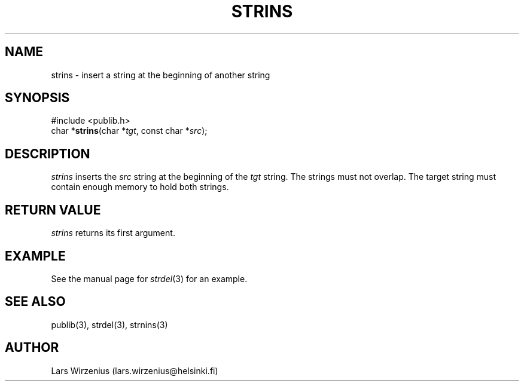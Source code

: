 .\" part of publib
.\" "@(#)publib-strutil:$Id: strins.3,v 1.2 1994/07/25 23:15:36 liw Exp $"
.\"
.TH STRINS 3 "C Programmer's Manual" Publib "C Programmer's Manual"
.SH NAME
strins \- insert a string at the beginning of another string
.SH SYNOPSIS
.nf
#include <publib.h>
char *\fBstrins\fR(char *\fItgt\fR, const char *\fIsrc\fR);
.SH DESCRIPTION
\fIstrins\fR inserts the \fIsrc\fR string at the beginning of the
\fItgt\fR string.  The strings must not overlap.  The target string
must contain enough memory to hold both strings.
.SH "RETURN VALUE"
\fIstrins\fR returns its first argument.
.SH EXAMPLE
See the manual page for \fIstrdel\fR(3) for an example.
.SH "SEE ALSO"
publib(3), strdel(3), strnins(3)
.SH AUTHOR
Lars Wirzenius (lars.wirzenius@helsinki.fi)
